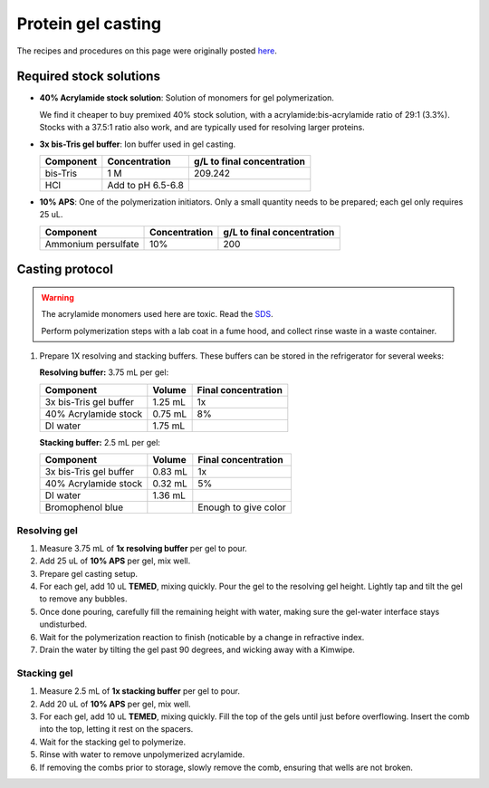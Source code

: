 
===================
Protein gel casting
===================

The recipes and procedures on this page were originally posted `here <https://openwetware.org/wiki/Sauer:bis-Tris_SDS-PAGE,_the_very_best>`_.

Required stock solutions
------------------------

* **40% Acrylamide stock solution**: Solution of monomers for gel polymerization.
  
  We find it cheaper to buy premixed 40% stock solution, with a acrylamide:bis-acrylamide
  ratio of 29:1 (3.3%). Stocks with a 37.5:1 ratio also work, and are typically used
  for resolving larger proteins.

* **3x bis-Tris gel buffer**: Ion buffer used in gel casting.

  =========== =================== ==========================
  Component     Concentration     g/L to final concentration
  =========== =================== ==========================
  bis-Tris      1 M                 209.242
  HCl          Add to pH 6.5-6.8
  =========== =================== ==========================

* **10% APS**: One of the polymerization initiators. Only a small quantity
  needs to be prepared; each gel only requires 25 uL.

  ======================== =================== ==========================
  Component                 Concentration      g/L to final concentration
  ======================== =================== ==========================
  Ammonium persulfate       10%                 200
  ======================== =================== ==========================
  

Casting protocol
----------------

.. warning::

    The acrylamide monomers used here are toxic. Read the
    `SDS <https://www.fishersci.com/store/msds?partNumber=BP14081&productDescription=ACRYLAMIDE%3ABISACRYLAMIDE+29%3A1&vendorId=VN00033897&countryCode=US&language=en>`_.

    Perform polymerization steps with a lab coat in a fume hood, and collect rinse waste in
    a waste container.

1. Prepare 1X resolving and stacking buffers. These buffers can be stored
   in the refrigerator for several weeks:

   **Resolving buffer:** 3.75 mL per gel:

   =======================    ===========  =====================
   Component                   Volume       Final concentration
   =======================    ===========  =====================
   3x bis-Tris gel buffer       1.25 mL         1x
   40% Acrylamide stock         0.75 mL         8%
   DI water                     1.75 mL
   =======================    ===========  =====================

   **Stacking buffer:**  2.5 mL per gel:

   =======================    ===========  =====================
   Component                   Volume       Final concentration
   =======================    ===========  =====================
   3x bis-Tris gel buffer       0.83 mL         1x
   40% Acrylamide stock         0.32 mL        5%
   DI water                     1.36 mL
   Bromophenol blue                        Enough to give color
   =======================    ===========  =====================


Resolving gel
~~~~~~~~~~~~~

1.  Measure 3.75 mL of **1x resolving buffer** per gel to pour.
2.  Add 25 uL of **10% APS** per gel, mix well.
3.  Prepare gel casting setup.
4.  For each gel, add 10 uL **TEMED**, mixing quickly. Pour the gel to the resolving gel height.
    Lightly tap and tilt the gel to remove any bubbles.
5.  Once done pouring, carefully fill the remaining height with water, making sure the gel-water
    interface stays undisturbed.
6.  Wait for the polymerization reaction to finish (noticable by a change in refractive index.
7.  Drain the water by tilting the gel past 90 degrees, and wicking away with a Kimwipe.

Stacking gel
~~~~~~~~~~~~

1.  Measure 2.5 mL of **1x stacking buffer** per gel to pour.
2.  Add 20 uL of **10% APS** per gel, mix well.
3.  For each gel, add 10 uL **TEMED**, mixing quickly. Fill the top of the gels until
    just before overflowing. Insert the comb into the top, letting it rest on the spacers.
4.  Wait for the stacking gel to polymerize.
5. Rinse with water to remove unpolymerized acrylamide.
6. If removing the combs prior to storage, slowly remove the comb, ensuring that wells are not broken.